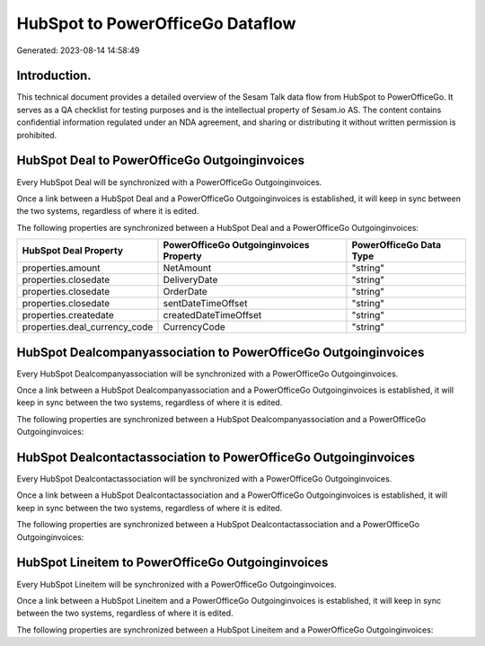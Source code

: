 =================================
HubSpot to PowerOfficeGo Dataflow
=================================

Generated: 2023-08-14 14:58:49

Introduction.
------------

This technical document provides a detailed overview of the Sesam Talk data flow from HubSpot to PowerOfficeGo. It serves as a QA checklist for testing purposes and is the intellectual property of Sesam.io AS. The content contains confidential information regulated under an NDA agreement, and sharing or distributing it without written permission is prohibited.

HubSpot Deal to PowerOfficeGo Outgoinginvoices
----------------------------------------------
Every HubSpot Deal will be synchronized with a PowerOfficeGo Outgoinginvoices.

Once a link between a HubSpot Deal and a PowerOfficeGo Outgoinginvoices is established, it will keep in sync between the two systems, regardless of where it is edited.

The following properties are synchronized between a HubSpot Deal and a PowerOfficeGo Outgoinginvoices:

.. list-table::
   :header-rows: 1

   * - HubSpot Deal Property
     - PowerOfficeGo Outgoinginvoices Property
     - PowerOfficeGo Data Type
   * - properties.amount
     - NetAmount
     - "string"
   * - properties.closedate
     - DeliveryDate
     - "string"
   * - properties.closedate
     - OrderDate
     - "string"
   * - properties.closedate
     - sentDateTimeOffset
     - "string"
   * - properties.createdate
     - createdDateTimeOffset
     - "string"
   * - properties.deal_currency_code
     - CurrencyCode
     - "string"


HubSpot Dealcompanyassociation to PowerOfficeGo Outgoinginvoices
----------------------------------------------------------------
Every HubSpot Dealcompanyassociation will be synchronized with a PowerOfficeGo Outgoinginvoices.

Once a link between a HubSpot Dealcompanyassociation and a PowerOfficeGo Outgoinginvoices is established, it will keep in sync between the two systems, regardless of where it is edited.

The following properties are synchronized between a HubSpot Dealcompanyassociation and a PowerOfficeGo Outgoinginvoices:

.. list-table::
   :header-rows: 1

   * - HubSpot Dealcompanyassociation Property
     - PowerOfficeGo Outgoinginvoices Property
     - PowerOfficeGo Data Type


HubSpot Dealcontactassociation to PowerOfficeGo Outgoinginvoices
----------------------------------------------------------------
Every HubSpot Dealcontactassociation will be synchronized with a PowerOfficeGo Outgoinginvoices.

Once a link between a HubSpot Dealcontactassociation and a PowerOfficeGo Outgoinginvoices is established, it will keep in sync between the two systems, regardless of where it is edited.

The following properties are synchronized between a HubSpot Dealcontactassociation and a PowerOfficeGo Outgoinginvoices:

.. list-table::
   :header-rows: 1

   * - HubSpot Dealcontactassociation Property
     - PowerOfficeGo Outgoinginvoices Property
     - PowerOfficeGo Data Type


HubSpot Lineitem to PowerOfficeGo Outgoinginvoices
--------------------------------------------------
Every HubSpot Lineitem will be synchronized with a PowerOfficeGo Outgoinginvoices.

Once a link between a HubSpot Lineitem and a PowerOfficeGo Outgoinginvoices is established, it will keep in sync between the two systems, regardless of where it is edited.

The following properties are synchronized between a HubSpot Lineitem and a PowerOfficeGo Outgoinginvoices:

.. list-table::
   :header-rows: 1

   * - HubSpot Lineitem Property
     - PowerOfficeGo Outgoinginvoices Property
     - PowerOfficeGo Data Type

